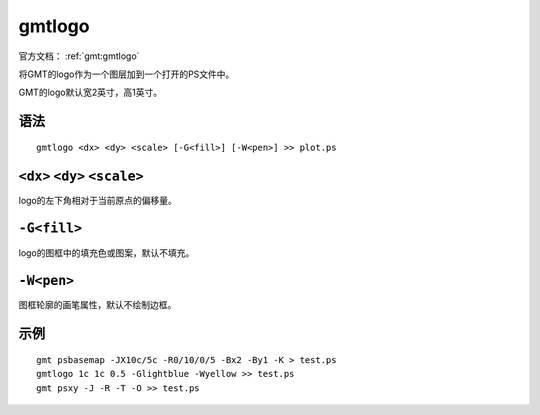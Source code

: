 .. index:: ! gmtlogo

gmtlogo
=======

官方文档： :ref:`gmt:gmtlogo`

将GMT的logo作为一个图层加到一个打开的PS文件中。

GMT的logo默认宽2英寸，高1英寸。

语法
----

::

    gmtlogo <dx> <dy> <scale> [-G<fill>] [-W<pen>] >> plot.ps

``<dx>`` ``<dy>`` ``<scale>``
-----------------------------

logo的左下角相对于当前原点的偏移量。

``-G<fill>``
------------

logo的图框中的填充色或图案，默认不填充。

``-W<pen>``
-----------

图框轮廓的画笔属性，默认不绘制边框。

示例
----

::

    gmt psbasemap -JX10c/5c -R0/10/0/5 -Bx2 -By1 -K > test.ps
    gmtlogo 1c 1c 0.5 -Glightblue -Wyellow >> test.ps
    gmt psxy -J -R -T -O >> test.ps




